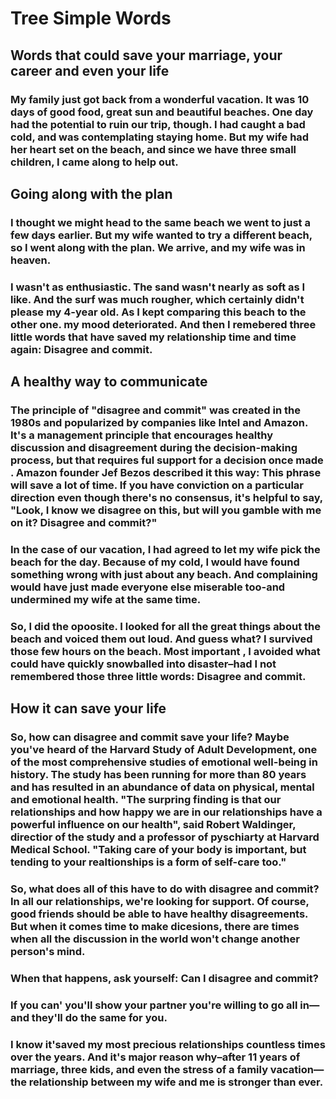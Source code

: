 * Tree Simple Words

** Words that could save your marriage, your career and even your life

*** My family just got back from a wonderful vacation. It was 10 days of good food, great sun and beautiful beaches. One day had the potential to ruin our trip, though. I had caught a bad cold, and was contemplating staying home. But my wife had her heart set on the beach, and since we have three small children, I came along to help out.

** Going along with the plan

*** I thought we might head to the same beach we went to just a few days earlier. But my wife wanted to try a different beach, so I went along with the plan. We arrive, and my wife was in heaven.

*** I wasn't as enthusiastic. The sand wasn't nearly as soft as I like. And the surf was much rougher, which certainly didn't please my 4-year old. As I kept comparing this beach to the other one. my mood deteriorated. And then I remebered three little words that have saved my relationship time and time again: Disagree and commit.

** A healthy way to communicate

*** The principle of "disagree and commit" was created in the 1980s and popularized by companies like Intel and Amazon. It's a management principle that encourages healthy discussion and disagreement during the decision-making process, but that requires ful support for a decision once made . Amazon founder Jef Bezos described it this way: This phrase will save a lot of time. If you have conviction on a particular direction even though there's no consensus, it's helpful to say, "Look, I know we disagree on this, but will you gamble with me on it? Disagree and commit?"

*** In the case of our vacation, I had agreed to let my wife  pick the beach for the day. Because of my cold, I would have found something wrong with just about any beach. And complaining would have just made everyone else miserable too-and undermined my wife at the same time.

*** So, I did the opoosite. I looked for all the great things about the beach and voiced them out loud. And guess what? I survived those few hours on the beach. Most important , I avoided what could have quickly snowballed into disaster--had I not remembered those three little words: Disagree and commit.

** How it can save your life

*** So, how can disagree and commit save your life? Maybe you've heard of the Harvard Study of Adult Development, one of the most comprehensive studies of emotional well-being in history. The study has been running for more than 80 years and has resulted in an abundance of data on physical, mental and emotional health. "The surpring finding is that our relationships and how happy we are in our relationships have a powerful influence on our health", said Robert Waldinger, directior of the study and a professor of pyschiarty at Harvard Medical School. "Taking care of your body is important, but tending to your realtionships is a form of self-care too."

*** So, what does all of this have to do with disagree and commit? In all our relationships, we're looking for support. Of course, good friends should be able to have healthy disagreements. But when it comes time to make dicesions, there are times when all the discussion in the world won't change another person's mind.

*** When that happens, ask yourself: Can I disagree and commit?

*** If you can' you'll show your partner you're willing to go all in---and they'll do the same for you.

*** I know it'saved my most precious relationships countless times over the years. And it's major reason why--after 11 years of marriage, three kids, and even the stress of a family vacation---the relationship between my wife and me is stronger than ever.

